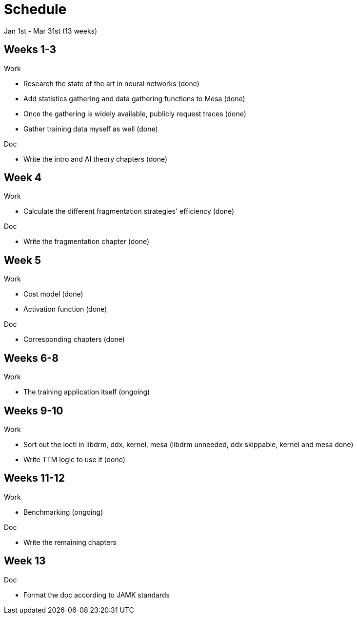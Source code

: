 Schedule
========

Jan 1st - Mar 31st (13 weeks)

Weeks 1-3
---------

.Work
- Research the state of the art in neural networks (done)
- Add statistics gathering and data gathering functions to Mesa (done)
- Once the gathering is widely available, publicly request traces (done)
- Gather training data myself as well (done)

.Doc
- Write the intro and AI theory chapters (done)

Week 4
------

.Work
- Calculate the different fragmentation strategies' efficiency (done)

.Doc
- Write the fragmentation chapter (done)

Week 5
------

.Work
- Cost model (done)
- Activation function (done)

.Doc
- Corresponding chapters (done)

Weeks 6-8
---------

.Work
- The training application itself (ongoing)

Weeks 9-10
----------

.Work
- Sort out the ioctl in libdrm, ddx, kernel, mesa (libdrm unneeded, ddx skippable, kernel and mesa done)
- Write TTM logic to use it (done)

Weeks 11-12
-----------

.Work
- Benchmarking (ongoing)

.Doc
- Write the remaining chapters

Week 13
-------

.Doc
- Format the doc according to JAMK standards
